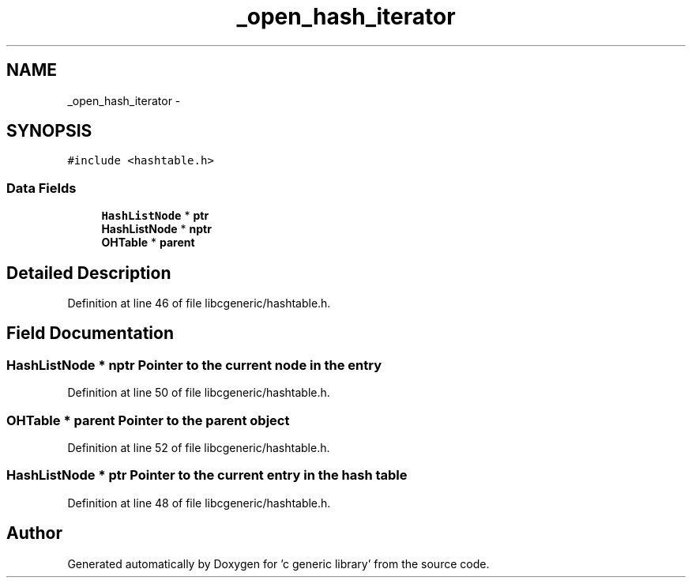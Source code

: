 .TH "_open_hash_iterator" 3 "Wed Jan 11 2012" ""c generic library"" \" -*- nroff -*-
.ad l
.nh
.SH NAME
_open_hash_iterator \- 
.SH SYNOPSIS
.br
.PP
.PP
\fC#include <hashtable.h>\fP
.SS "Data Fields"

.in +1c
.ti -1c
.RI "\fBHashListNode\fP * \fBptr\fP"
.br
.ti -1c
.RI "\fBHashListNode\fP * \fBnptr\fP"
.br
.ti -1c
.RI "\fBOHTable\fP * \fBparent\fP"
.br
.in -1c
.SH "Detailed Description"
.PP 
Definition at line 46 of file libcgeneric/hashtable.h.
.SH "Field Documentation"
.PP 
.SS "\fBHashListNode\fP * \fBnptr\fP"Pointer to the current node in the entry 
.PP
Definition at line 50 of file libcgeneric/hashtable.h.
.SS "\fBOHTable\fP * \fBparent\fP"Pointer to the parent object 
.PP
Definition at line 52 of file libcgeneric/hashtable.h.
.SS "\fBHashListNode\fP * \fBptr\fP"Pointer to the current entry in the hash table 
.PP
Definition at line 48 of file libcgeneric/hashtable.h.

.SH "Author"
.PP 
Generated automatically by Doxygen for 'c generic library' from the source code.
